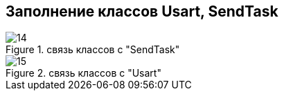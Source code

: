 :stem:
== Заполнение классов Usart, SendTask

.связь классов с  "SendTask"
image::picter5/14.png[]

.связь классов с  "Usart"
image::picter5/15.png[]
